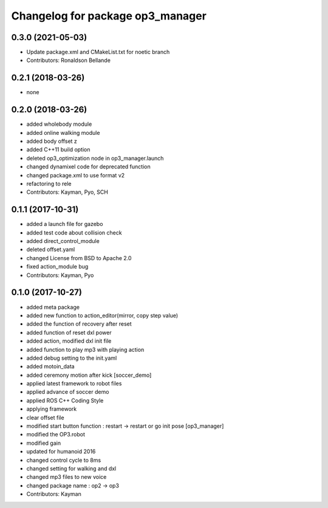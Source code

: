 ^^^^^^^^^^^^^^^^^^^^^^^^^^^^^^^^^
Changelog for package op3_manager
^^^^^^^^^^^^^^^^^^^^^^^^^^^^^^^^^

0.3.0 (2021-05-03)
------------------
* Update package.xml and CMakeList.txt for noetic branch
* Contributors: Ronaldson Bellande

0.2.1 (2018-03-26)
------------------
* none

0.2.0 (2018-03-26)
------------------
* added wholebody module 
* added online walking module
* added body offset z
* added C++11 build option
* deleted op3_optimization node in op3_manager.launch
* changed dynamixel code for deprecated function
* changed package.xml to use format v2
* refactoring to rele
* Contributors: Kayman, Pyo, SCH

0.1.1 (2017-10-31)
------------------
* added a launch file for gazebo
* added test code about collision check
* added direct_control_module
* deleted offset.yaml
* changed License from BSD to Apache 2.0
* fixed action_module bug
* Contributors: Kayman, Pyo

0.1.0 (2017-10-27)
------------------
* added meta package
* added new function to action_editor(mirror, copy step value)
* added the function of recovery after reset
* added function of reset dxl power
* added action, modified dxl init file
* added function to play mp3 with playing action
* added debug setting to the init.yaml
* added motoin_data
* added ceremony motion after kick [soccer_demo]
* applied latest framework to robot files
* applied advance of soccer demo
* applied ROS C++ Coding Style
* applying framework
* clear offset file
* modified start button function : restart -> restart or go init pose [op3_manager]
* modified the OP3.robot
* modified gain
* updated for humanoid 2016
* changed control cycle to 8ms
* changed setting for walking and dxl
* changed mp3 files to new voice
* changed package name : op2 -> op3
* Contributors: Kayman
